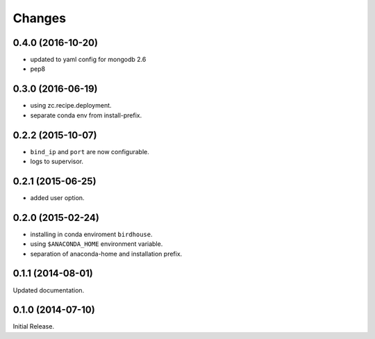 Changes
*******

0.4.0 (2016-10-20)
==================

* updated to yaml config for mongodb 2.6
* pep8

0.3.0 (2016-06-19)
==================

* using zc.recipe.deployment.
* separate conda env from install-prefix.

0.2.2 (2015-10-07)
==================

* ``bind_ip`` and ``port`` are now configurable.
* logs to supervisor.

0.2.1 (2015-06-25)
==================

* added user option.

0.2.0 (2015-02-24)
==================

* installing in conda enviroment ``birdhouse``.
* using ``$ANACONDA_HOME`` environment variable.
* separation of anaconda-home and installation prefix.

0.1.1 (2014-08-01)
==================

Updated documentation.

0.1.0 (2014-07-10)
==================

Initial Release.
